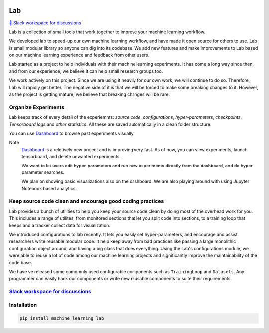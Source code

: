 .. image:: https://raw.githubusercontent.com/lab-ml/lab/master/images/lab_logo.png
   :width: 150
   :alt: Logo
   :align: center

Lab
===


`💬 Slack workspace for discussions <https://join.slack.com/t/labforml/shared_invite/zt-cg5iui5u-4cJPT7DUwRGqup9z8RHwhQ/>`_


Lab is a collection of small tools that work together to 
improve your machine learning workflow.

.. about

We developed lab to speed-up our own machine learning workflow,
and have made it open source for others to use.
Lab is small modular library so anyone can dig into its codebase.
We add new features and make improvements to Lab based on our machine learning 
experience and feedback from other users.

.. who it is for

Lab started as a project to help individuals with their machine learning experiments.
It has come a long way since then, and from our experience, we believe it can help
small research groups too.

We work actively on this project.
Since we are using it heavily for our own work,
we will continue to do so.
Therefore, Lab will rapidly get better.
The negative side of it is that we will be forced to make some breaking changes to it.
However, as the project is getting mature, we believe that breaking changes will be rare.

Organize Experiments
--------------------

Lab keeps track of every detail of the experiemnts:
*source code*,
*configurations*,
*hyper-parameters*,
*checkpoints*, 
*Tensorboard logs* and
*other statistics*.
All these are saved automatically in a clean folder structure.

You can use `Dashboard <https://github.com/vpj/lab_dashboard/>`_ to browse past experiments visually.

.. image:: https://raw.githubusercontent.com/vpj/lab/master/images/dashboard.png
   :width: 100%
   :alt: Dashboard Screenshot


Note
	`Dashboard <https://github.com/vpj/lab_dashboard/>`_ is a reletively new project and is improving very fast.
	As of now, you can view experiments, launch tensorboard, and delete unwanted experiments.

	We want to let users edit hyper-parameters and run new experiments directly from the dashboard,
	and do hyper-parameter searches.

	We plan on showing basic visualizations also on the dashboard.
	We are also playing around with using Jupyter Notebook based analytics.



Keep source code clean and encourage good coding practices
----------------------------------------------------------

Lab provides a bunch of utilities to help you keep your source code clean
by doing most of the overhead work for you.
This includes a range of utilites,
from monitored sections that let you split code into sections,
to a training loop that keeps and a tracker collect data for visualization.

.. The API of lab uses type hints and it works well with IDEs.


.. image:: https://raw.githubusercontent.com/vpj/lab/master/images/loop.gif
   :width: 100%
   :alt: Dashboard Screenshot

We introduced configurations to lab recently.
It lets you easily set hyper-parameters,
and encourage and assist researchers write reusable modular code.
It help keep away from bad practices like passing a large monolithic configuration object around,
and having a big class that does everything.
Using the Lab's configurations module, we were able to reuse a lot of code among our machine learning projects
and significantly improve the maintainability of the code base.

We have ve released some comomnly used configurable components such as ``TrainingLoop`` and ``Datasets``.
Any programmer can easily hack our components or write new reusable components to suite their requirements.

.. **Screenshot of a MNIST Sample**


`Slack workspace for discussions <https://join.slack.com/t/labforml/shared_invite/zt-cg5iui5u-4cJPT7DUwRGqup9z8RHwhQ/>`_
------------------------------------------------------------------------------------------------------------------------

Installation
------------

.. code-block:: console

    pip install machine_learning_lab
